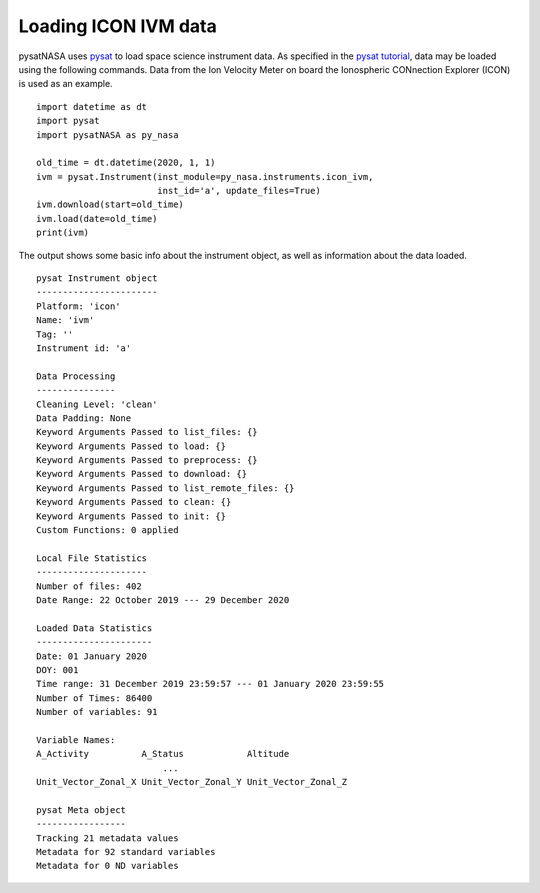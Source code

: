 Loading ICON IVM data
========================

pysatNASA uses `pysat <https://github.com/pysat/pysat>`_ to load
space science instrument data.  As specified in the
`pysat tutorial <https://pysat.readthedocs.io/en/latest/tutorial.html>`_,
data may be loaded using the following commands.  Data from the Ion Velocity
Meter on board the Ionospheric CONnection Explorer (ICON) is used as an example.

::


   import datetime as dt
   import pysat
   import pysatNASA as py_nasa

   old_time = dt.datetime(2020, 1, 1)
   ivm = pysat.Instrument(inst_module=py_nasa.instruments.icon_ivm,
                          inst_id='a', update_files=True)
   ivm.download(start=old_time)
   ivm.load(date=old_time)
   print(ivm)


The output shows some basic info about the instrument object, as well as
information about the data loaded.

::

  pysat Instrument object
  -----------------------
  Platform: 'icon'
  Name: 'ivm'
  Tag: ''
  Instrument id: 'a'

  Data Processing
  ---------------
  Cleaning Level: 'clean'
  Data Padding: None
  Keyword Arguments Passed to list_files: {}
  Keyword Arguments Passed to load: {}
  Keyword Arguments Passed to preprocess: {}
  Keyword Arguments Passed to download: {}
  Keyword Arguments Passed to list_remote_files: {}
  Keyword Arguments Passed to clean: {}
  Keyword Arguments Passed to init: {}
  Custom Functions: 0 applied

  Local File Statistics
  ---------------------
  Number of files: 402
  Date Range: 22 October 2019 --- 29 December 2020

  Loaded Data Statistics
  ----------------------
  Date: 01 January 2020
  DOY: 001
  Time range: 31 December 2019 23:59:57 --- 01 January 2020 23:59:55
  Number of Times: 86400
  Number of variables: 91

  Variable Names:
  A_Activity          A_Status            Altitude
                          ...
  Unit_Vector_Zonal_X Unit_Vector_Zonal_Y Unit_Vector_Zonal_Z

  pysat Meta object
  -----------------
  Tracking 21 metadata values
  Metadata for 92 standard variables
  Metadata for 0 ND variables
